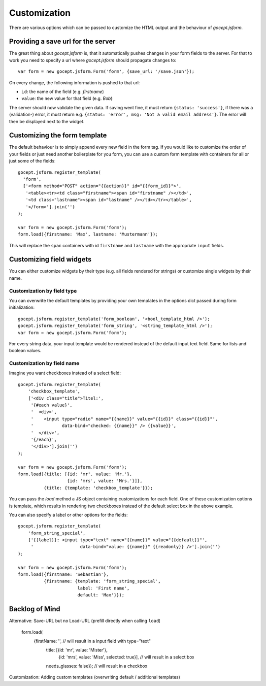 =============
Customization
=============

There are various options which can be passed to customize the HTML output and
the behaviour of *gocept.jsform*.


Providing a save url for the server
===================================

The great thing about *gocept.jsform* is, that it automatically pushes changes
in your form fields to the server. For that to work you need to specify a url
where *gocept.jsform* should propagate changes to::

    var form = new gocept.jsform.Form('form', {save_url: '/save.json'});

On every change, the following information is pushed to that url:

* ``id``: the name of the field (e.g. *firstname*)
* ``value``: the new value for that field (e.g. *Bob*)

The server should now validate the given data. If saving went fine, it must
return ``{status: 'success'}``, if there was a (validation-) error, it must
return e.g. ``{status: 'error', msg: 'Not a valid email address'}``. The error
will then be displayed next to the widget.


Customizing the form template
=============================

The default behaviour is to simply append every new field in the form tag. If
you would like to customize the order of your fields or just need another
boilerplate for you form, you can use a custom form template with containers
for all or just some of the fields::

    gocept.jsform.register_template(
      'form',
      ['<form method="POST" action="{{action}}" id="{{form_id}}">',
       '<table><tr><td class="firstname"><span id="firstname" /></td>',
       '<td class="lastname"><span id="lastname" /></td></tr></table>',
       '</form>'].join('')
    );

    var form = new gocept.jsform.Form('form');
    form.load({firstname: 'Max', lastname: 'Mustermann'});

This will replace the ``span`` containers with id ``firstname`` and
``lastname`` with the appropriate ``input`` fields.


Customizing field widgets
=========================

You can either customize widgets by their type (e.g. all fields rendered for
strings) or customize single widgets by their name.

Customization by field type
---------------------------

You can overwrite the default templates by providing your own templates in the
options dict passed during form initialization::

    gocept.jsform.register_template('form_boolean', '<bool_template_html />');
    gocept.jsform.register_template('form_string', '<string_template_html />');
    var form = new gocept.jsform.Form('form');

For every string data, your input template would be rendered instead of the
default input text field. Same for lists and boolean values.

Customization by field name
---------------------------

Imagine you want checkboxes instead of a select field::

    gocept.jsform.register_template(
        'checkbox_template',
        ['<div class="title">Titel:',
         '{#each value}',
         '  <div>',
         '    <input type="radio" name="{{name}}" value="{{id}}" class="{{id}}"',
         '           data-bind="checked: {{name}}" /> {{value}}',
         '  </div>',
         '{/each}',
         '</div>'].join('')
    );

    var form = new gocept.jsform.Form('form');
    form.load({title: [{id: 'mr', value: 'Mr.'},
                       {id: 'mrs', value: 'Mrs.'}]},
              {title: {template: 'checkbox_template'}});

You can pass the *load* method a JS object containing customizations for each
field. One of these customization options is template, which results in
rendering two checkboxes instead of the default select box in the above
example.

You can also specify a label or other options for the fields::

    gocept.jsform.register_template(
        'form_string_special',
        ['{{label}}: <input type="text" name="{{name}}" value="{{default}}"',
         '                  data-bind="value: {{name}}" {{readonly}} />'].join('')
    );

    var form = new gocept.jsform.Form('form');
    form.load({firstname: 'Sebastian'},
              {firstname: {template: 'form_string_special',
                           label: 'First name',
                           default: 'Max'}});


Backlog of Mind
===============

Alternative: Save-URL but no Load-URL (prefill directly when calling ``load``)

    form.load(
        {firstName: '', // will result in a input field with type="text"
         title: [{id: 'mr', value: 'Mister'},
                 {id: 'mrs', value: 'Miss', selected: true}], // will result in a select box
         needs_glasses: false}); // will result in a checkbox

Customization: Adding custom templates (overwriting default / additional templates)
